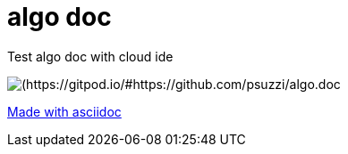 = algo doc

Test algo doc with cloud ide

image::https://img.shields.io/badge/Gitpod-ready--to--code-blue?logo=gitpod[(https://gitpod.io/#https://github.com/psuzzi/algo.doc]


https://asciidoctor.org/docs/asciidoc-syntax-quick-reference/[Made with asciidoc] 